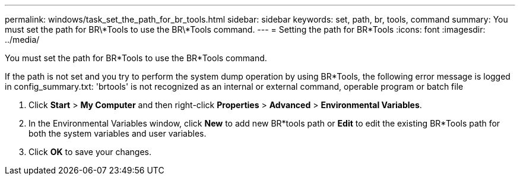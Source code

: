 ---
permalink: windows/task_set_the_path_for_br_tools.html
sidebar: sidebar
keywords: set, path, br, tools, command
summary: You must set the path for BR\*Tools to use the BR\*Tools command.
---
= Setting the path for BR*Tools
:icons: font
:imagesdir: ../media/

[.lead]
You must set the path for BR*Tools to use the BR*Tools command.

If the path is not set and you try to perform the system dump operation by using BR*Tools, the following error message is logged in config_summary.txt: 'brtools' is not recognized as an internal or external command, operable program or batch file

. Click *Start* > *My Computer* and then right-click *Properties* > *Advanced* > *Environmental Variables*.
. In the Environmental Variables window, click *New* to add new BR*tools path or *Edit* to edit the existing BR*Tools path for both the system variables and user variables.
. Click *OK* to save your changes.
